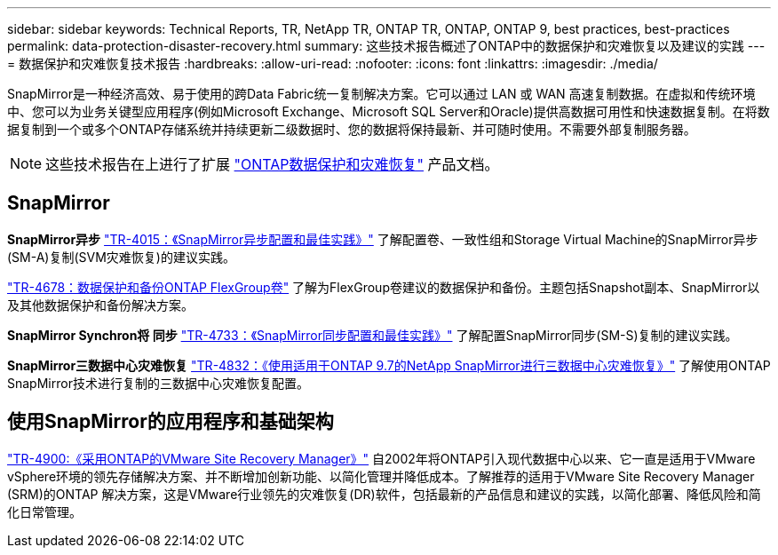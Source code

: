 ---
sidebar: sidebar 
keywords: Technical Reports, TR, NetApp TR, ONTAP TR, ONTAP, ONTAP 9, best practices, best-practices 
permalink: data-protection-disaster-recovery.html 
summary: 这些技术报告概述了ONTAP中的数据保护和灾难恢复以及建议的实践 
---
= 数据保护和灾难恢复技术报告
:hardbreaks:
:allow-uri-read: 
:nofooter: 
:icons: font
:linkattrs: 
:imagesdir: ./media/


[role="lead"]
SnapMirror是一种经济高效、易于使用的跨Data Fabric统一复制解决方案。它可以通过 LAN 或 WAN 高速复制数据。在虚拟和传统环境中、您可以为业务关键型应用程序(例如Microsoft Exchange、Microsoft SQL Server和Oracle)提供高数据可用性和快速数据复制。在将数据复制到一个或多个ONTAP存储系统并持续更新二级数据时、您的数据将保持最新、并可随时使用。不需要外部复制服务器。

[NOTE]
====
这些技术报告在上进行了扩展 link:https://docs.netapp.com/us-en/ontap/data-protection-disaster-recovery/index.html["ONTAP数据保护和灾难恢复"] 产品文档。

====


== SnapMirror

*SnapMirror异步*
link:https://www.netapp.com/pdf.html?item=/media/17229-tr4015.pdf["TR-4015：《SnapMirror异步配置和最佳实践》"^]
了解配置卷、一致性组和Storage Virtual Machine的SnapMirror异步(SM-A)复制(SVM灾难恢复)的建议实践。

link:https://www.netapp.com/pdf.html?item=/media/17064-tr4678.pdf["TR-4678：数据保护和备份ONTAP FlexGroup卷"^]
了解为FlexGroup卷建议的数据保护和备份。主题包括Snapshot副本、SnapMirror以及其他数据保护和备份解决方案。

*SnapMirror Synchron将 同步*
link:https://www.netapp.com/pdf.html?item=/media/17174-tr4733.pdf["TR-4733：《SnapMirror同步配置和最佳实践》"^]
了解配置SnapMirror同步(SM-S)复制的建议实践。

*SnapMirror三数据中心灾难恢复*
link:https://www.netapp.com/pdf.html?item=/media/19369-tr-4832.pdf["TR-4832：《使用适用于ONTAP 9.7的NetApp SnapMirror进行三数据中心灾难恢复》"^]
了解使用ONTAP SnapMirror技术进行复制的三数据中心灾难恢复配置。



== 使用SnapMirror的应用程序和基础架构

link:https://docs.netapp.com/us-en/netapp-solutions/virtualization/vsrm-ontap9_1._introduction_to_srm_with_ontap.html["TR-4900:《采用ONTAP的VMware Site Recovery Manager》"]
自2002年将ONTAP引入现代数据中心以来、它一直是适用于VMware vSphere环境的领先存储解决方案、并不断增加创新功能、以简化管理并降低成本。了解推荐的适用于VMware Site Recovery Manager (SRM)的ONTAP 解决方案，这是VMware行业领先的灾难恢复(DR)软件，包括最新的产品信息和建议的实践，以简化部署、降低风险和简化日常管理。
